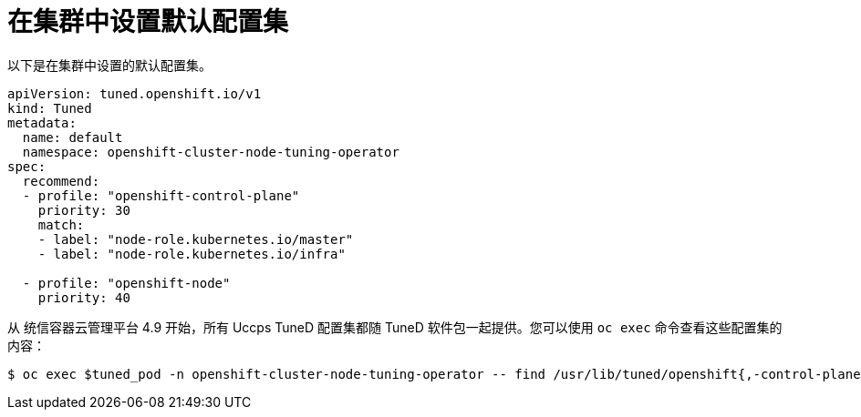 // Module included in the following assemblies:
//
// * scalability_and_performance/using-node-tuning-operator.adoc
// * post_installation_configuration/node-tasks.adoc

[id="custom-tuning-default-profiles-set_{context}"]
= 在集群中设置默认配置集

以下是在集群中设置的默认配置集。

[source,yaml]
----
apiVersion: tuned.openshift.io/v1
kind: Tuned
metadata:
  name: default
  namespace: openshift-cluster-node-tuning-operator
spec:
  recommend:
  - profile: "openshift-control-plane"
    priority: 30
    match:
    - label: "node-role.kubernetes.io/master"
    - label: "node-role.kubernetes.io/infra"

  - profile: "openshift-node"
    priority: 40
----

从 统信容器云管理平台 4.9 开始，所有 Uccps TuneD 配置集都随 TuneD 软件包一起提供。您可以使用  `oc exec`  命令查看这些配置集的内容：

[source,terminal]
----
$ oc exec $tuned_pod -n openshift-cluster-node-tuning-operator -- find /usr/lib/tuned/openshift{,-control-plane,-node} -name tuned.conf -exec grep -H ^ {} \;
----
